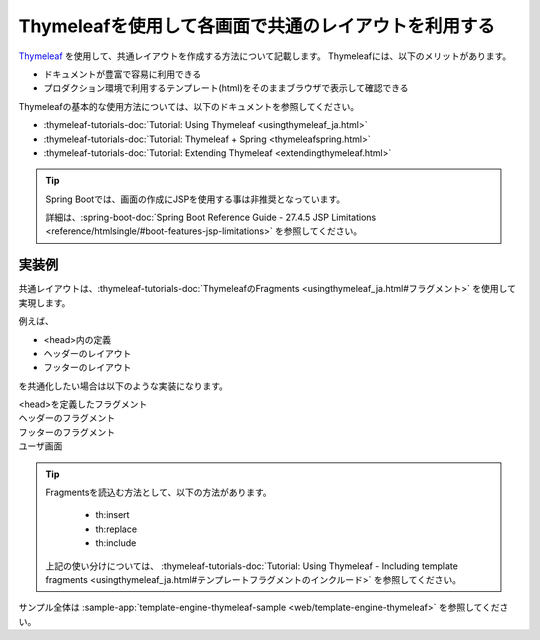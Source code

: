 Thymeleafを使用して各画面で共通のレイアウトを利用する
====================================================================================================
`Thymeleaf <https://www.thymeleaf.org/documentation.html>`_ を使用して、共通レイアウトを作成する方法について記載します。
Thymeleafには、以下のメリットがあります。

* ドキュメントが豊富で容易に利用できる
* プロダクション環境で利用するテンプレート(html)をそのままブラウザで表示して確認できる

Thymeleafの基本的な使用方法については、以下のドキュメントを参照してください。

* :thymeleaf-tutorials-doc:`Tutorial: Using Thymeleaf <usingthymeleaf_ja.html>`
* :thymeleaf-tutorials-doc:`Tutorial: Thymeleaf + Spring <thymeleafspring.html>`
* :thymeleaf-tutorials-doc:`Tutorial: Extending Thymeleaf <extendingthymeleaf.html>`

.. tip::
  Spring Bootでは、画面の作成にJSPを使用する事は非推奨となっています。

  詳細は、:spring-boot-doc:`Spring Boot Reference Guide - 27.4.5 JSP Limitations <reference/htmlsingle/#boot-features-jsp-limitations>` を参照してください。

実装例
-----------------------------------------------
共通レイアウトは、:thymeleaf-tutorials-doc:`ThymeleafのFragments <usingthymeleaf_ja.html#フラグメント>` を使用して実現します。

例えば、

* <head>内の定義
* ヘッダーのレイアウト
* フッターのレイアウト

を共通化したい場合は以下のような実装になります。

<head>を定義したフラグメント
  .. literalInclude:: ../../../samples/web/template-engine-thymeleaf/src/main/resources/templates/common/head.html
    :language: html

ヘッダーのフラグメント
  .. literalInclude:: ../../../samples/web/template-engine-thymeleaf/src/main/resources/templates/common/header.html
    :language: html

フッターのフラグメント
  .. literalInclude:: ../../../samples/web/template-engine-thymeleaf/src/main/resources/templates/common/footer.html
    :language: html

ユーザ画面
  .. literalInclude:: ../../../samples/web/template-engine-thymeleaf/src/main/resources/templates/user.html
    :language: html

.. tip::
  Fragmentsを読込む方法として、以下の方法があります。

    * th:insert
    * th:replace
    * th:include

  上記の使い分けについては、 :thymeleaf-tutorials-doc:`Tutorial: Using Thymeleaf -  Including template fragments <usingthymeleaf_ja.html#テンプレートフラグメントのインクルード>` を参照してください。

サンプル全体は :sample-app:`template-engine-thymeleaf-sample <web/template-engine-thymeleaf>` を参照してください。

